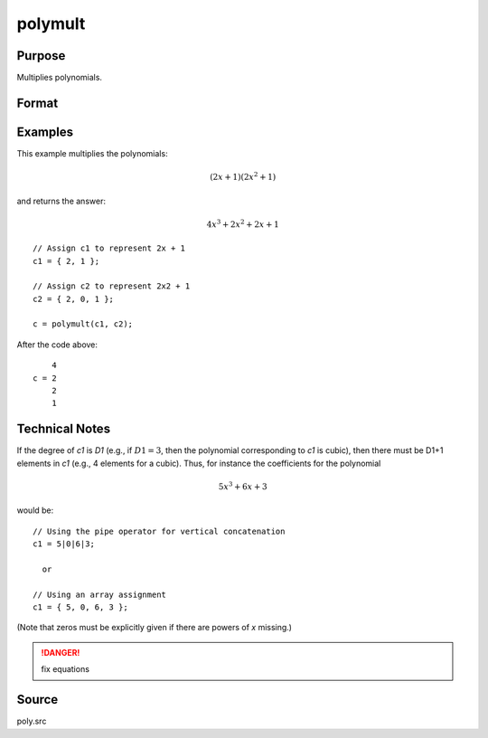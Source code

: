 
polymult
==============================================

Purpose
----------------

Multiplies polynomials.

Format
----------------
.. function:: c = polymult(c1, c2)

    :param c1: coefficients of the first polynomial
    :type c1: (D1+1)x1 vector

    :param c2: coefficients of the second polynomial
    :type c2: (D2+1)x1 vector

    :return c: contains the coefficients of the product of the two polynomials.

    :rtype c: (D1+D2)x1 vector

Examples
----------------
This example multiplies the polynomials:

.. math::

    (2x + 1)(2x^2 + 1)

and returns the answer:

.. math::

    4x^3 + 2x^2 + 2x + 1

::

    // Assign c1 to represent 2x + 1
    c1 = { 2, 1 };

    // Assign c2 to represent 2x2 + 1
    c2 = { 2, 0, 1 };

    c = polymult(c1, c2);

After the code above:

::

        4
    c = 2
        2
        1

Technical Notes
---------------

If the degree of *c1* is *D1* (e.g., if :math:`D1=3`, then the polynomial
corresponding to *c1* is cubic), then there must be D1+1 elements in *c1*
(e.g., 4 elements for a cubic). Thus, for instance the coefficients for
the polynomial

.. math::

   5x^3 + 6x + 3

would be:

::

   // Using the pipe operator for vertical concatenation
   c1 = 5|0|6|3;

     or

   // Using an array assignment
   c1 = { 5, 0, 6, 3 };

(Note that zeros must be explicitly given if there are powers of *x* missing.)

.. DANGER:: fix equations

Source
------

poly.src

.. seealso:: Functions :func:`polymake`, :func:`polychar`, :func:`polyroot`, :func:`polyeval`
